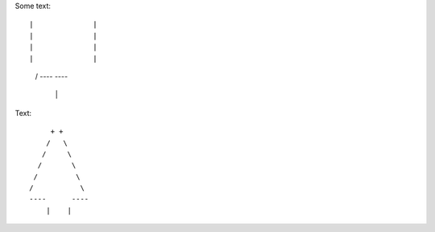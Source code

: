 Some text::

|              |
|              |
|              |
|              |
    /           \ 
    ----      ----
        |    |


Text::

         + +
        /   \
       /     \
      /       \
     /         \
    /           \  
    ----      ----
        |    |
